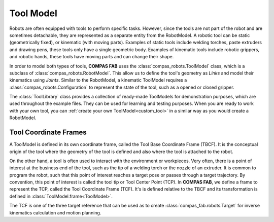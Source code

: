 .. _tool_model:

*******************************************************************************
Tool Model
*******************************************************************************

Robots are often equipped with tools to perform specific tasks. However, since
the tools are not part of the robot and are sometimes detachable, they are
represented as a separate entity from the RobotModel. A robotic tool can be
static (geometrically fixed), or kinematic (with moving parts). Examples of
static tools include welding torches, paste extruders and drawing pens, these
tools only have a single geometric body. Examples of kinematic tools include
robotic grippers, and robotic hands, these tools have moving parts and can
change their shape.

In order to model both types of tools, **COMPAS FAB** uses the
:class:`compas_robots.ToolModel` class, which is a subclass of
:class:`compas_robots.RobotModel`. This allow us to define the tool's geometry
as `Links` and model their kinematics using `Joints`. Similar to the RobotModel,
a kinematic ToolModel requires a :class:`compas_robots.Configuration` to represent
the state of the tool, such as a opened or closed gripper.

The :class:`ToolLibrary` class provides a collection of ready-made ToolModels
for demonstration purposes, which are used throughout the example files.
They can be used for learning and testing purposes. When you are ready to work with
your own tool, you can :ref:`create your own ToolModel<custom_tool>`
in a similar way as you would create a RobotModel.

Tool Coordinate Frames
======================

A ToolModel is defined in its own coordinate frame, called the Tool Base Coordinate
Frame (TBCF). It is the conceptual origin of the tool where the geometry of the tool
is defined and also where the tool is attached to the robot.

On the other hand, a tool is often used to interact with the environment or workpieces.
Very often, there is a point of interest at the business end of the tool, such as the tip of a
welding torch or the nozzle of an extruder. It is common to program the robot, such that this
point of interest reaches a target pose or passes through a target trajectory. By convention,
this point of interest is called the tool tip or Tool Center Point (TCP). In **COMPAS FAB**,
we define a frame to represent the TCP, called the Tool Coordinate Frame (TCF).
It's is defined relative to the TBCF and its transformation is defined in
:class:`ToolModel.frame<ToolModel>`.

The TCF is one of the three target reference that can be used as to create
:class:`compas_fab.robots.Target` for inverse kinematics calculation and motion planning.

